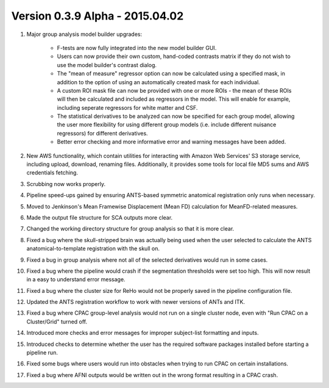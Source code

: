 Version 0.3.9 Alpha - 2015.04.02
^^^^^^^^^^^^^^^^^^^^^^^^^^^^^^^^

#. Major group analysis model builder upgrades:

    * F-tests are now fully integrated into the new model builder GUI.

    * Users can now provide their own custom, hand-coded contrasts matrix if they do not wish to use the model builder's contrast dialog.

    * The "mean of measure" regressor option can now be calculated using a specified mask, in addition to the option of using an automatically created mask for each individual.

    * A custom ROI mask file can now be provided with one or more ROIs - the mean of these ROIs will then be calculated and included as regressors in the model. This will enable for example, including seperate regressors for white matter and CSF.

    * The statistical derivatives to be analyzed can now be specified for each group model, allowing the user more flexibility for using different group models (i.e. include different nuisance regressors) for different derivatives.

    * Better error checking and more informative error and warning messages have been added.

#. New AWS functionality, which contain utilities for interacting with Amazon Web Services' S3 storage service, including upload, download, renaming files. Additionally, it provides some tools for local file MD5 sums and AWS credentials fetching.

#. Scrubbing now works properly.

#. Pipeline speed-ups gained by ensuring ANTS-based symmetric anatomical registration only runs when necessary.

#. Moved to Jenkinson's Mean Framewise Displacement (Mean FD) calculation for MeanFD-related measures.

#. Made the output file structure for SCA outputs more clear.

#. Changed the working directory structure for group analysis so that it is more clear.

#. Fixed a bug where the skull-stripped brain was actually being used when the user selected to calculate the ANTS anatomical-to-template registration with the skull on.

#. Fixed a bug in group analysis where not all of the selected derivatives would run in some cases.

#. Fixed a bug where the pipeline would crash if the segmentation thresholds were set too high. This will now result in a easy to understand error message.

#. Fixed a bug where the cluster size for ReHo would not be properly saved in the pipeline configuration file.

#. Updated the ANTS registration workflow to work with newer versions of ANTs and ITK.

#. Fixed a bug where CPAC group-level analysis would not run on a single cluster node, even with "Run CPAC on a Cluster/Grid" turned off.

#. Introduced more checks and error messages for improper subject-list formatting and inputs.

#. Introduced checks to determine whether the user has the required software packages installed before starting a pipeline run.

#. Fixed some bugs where users would run into obstacles when trying to run CPAC on certain installations.

#. Fixed a bug where AFNI outputs would be written out in the wrong format resulting in a CPAC crash.

